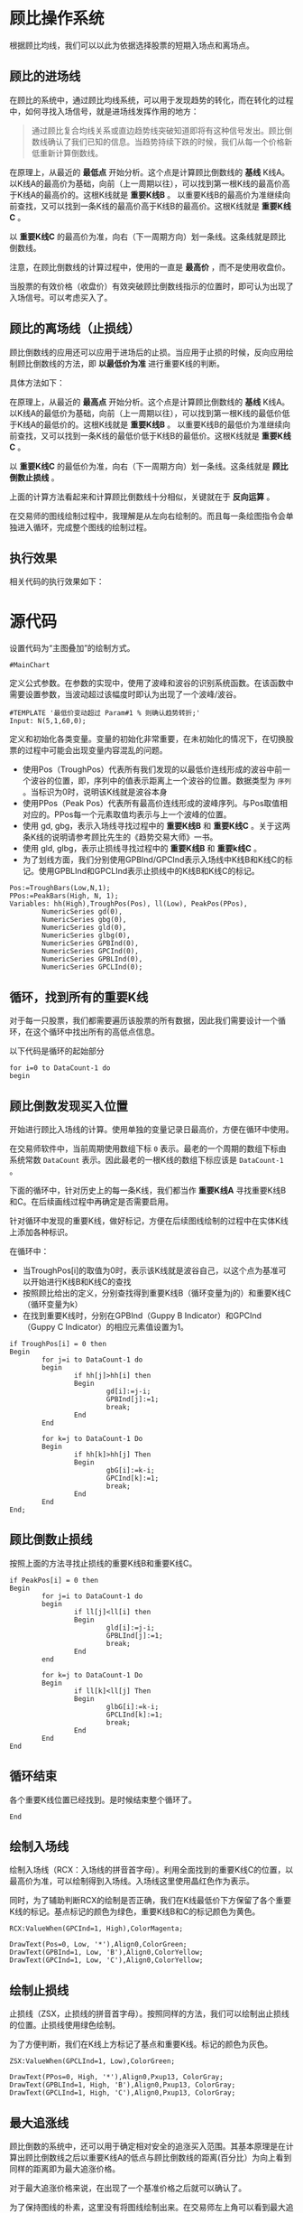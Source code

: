* 顾比操作系统

  根据顾比均线，我们可以以此为依据选择股票的短期入场点和离场点。

** 顾比的进场线

   在顾比的系统中，通过顾比均线系统，可以用于发现趋势的转化，而在转化的过程中，如何寻找入场信号，就是进场线发挥作用的地方：

   #+BEGIN_QUOTE
   通过顾比复合均线关系或直边趋势线突破知道即将有这种信号发出。顾比倒数线确认了我们已知的信息。当趋势持续下跌的时候，我们从每一个价格新低重新计算倒数线。
   #+END_QUOTE

   在原理上，从最近的 *最低点* 开始分析。这个点是计算顾比倒数线的 *基线* K线A。以K线A的最高价为基础，向前（上一周期以往），可以找到第一根K线的最高价高于K线A的最高价的。这根K线就是 *重要K线B* 。 以重要K线B的最高价为准继续向前查找，又可以找到一条K线的最高价高于K线B的最高价。这根K线就是 *重要K线C* 。

   以 *重要K线C* 的最高价为准，向右（下一周期方向）划一条线。这条线就是顾比倒数线。

   注意，在顾比倒数线的计算过程中，使用的一直是 *最高价* ，而不是使用收盘价。

   当股票的有效价格（收盘价）有效突破顾比倒数线指示的位置时，即可认为出现了入场信号。可以考虑买入了。

** 顾比的离场线（止损线）

   顾比倒数线的应用还可以应用于进场后的止损。当应用于止损的时候，反向应用绘制顾比倒数线的方法，即 *以最低价为准* 进行重要K线的判断。

   具体方法如下：

   在原理上，从最近的 *最高点* 开始分析。这个点是计算顾比倒数线的 *基线* K线A。以K线A的最低价为基础，向前（上一周期以往），可以找到第一根K线的最低价低于K线A的最低价的。这根K线就是 *重要K线B* 。 以重要K线B的最低价为准继续向前查找，又可以找到一条K线的最低价低于K线B的最低价。这根K线就是 *重要K线C* 。

   以 *重要K线C* 的最低价为准，向右（下一周期方向）划一条线。这条线就是 *顾比倒数止损线* 。

   上面的计算方法看起来和计算顾比倒数线十分相似，关键就在于 *反向运算* 。


   在交易师的图线绘制过程中，我理解是从左向右绘制的。而且每一条绘图指令会单独进入循环，完成整个图线的绘制过程。

** 执行效果

   相关代码的执行效果如下：

     #+BEGIN_CENTER
     #+ATTR_HTML: :width 400px
     [[file:Images/Guppy-System-V1.png]]
     #+END_CENTER

* 源代码

  设置代码为“主图叠加”的绘制方式。
  
  #+BEGIN_SRC vbs :tangle yes
    #MainChart
  #+END_SRC

  定义公式参数。在参数的实现中，使用了波峰和波谷的识别系统函数。在该函数中需要设置参数，当波动超过该幅度时即认为出现了一个波峰/波谷。

  #+BEGIN_SRC vbs :tangle yes
    #TEMPLATE '最低价变动超过 Param#1 % 则确认趋势转折;'
    Input: N(5,1,60,0);
  #+END_SRC

  定义和初始化各类变量。变量的初始化非常重要，在未初始化的情况下，在切换股票的过程中可能会出现变量内容混乱的问题。

  * 使用Pos（TroughPos）代表所有我们发现的以最低价连线形成的波谷中前一个波谷的位置，即，序列中的值表示距离上一个波谷的位置。数据类型为 ~序列~ 。当标识为0时，说明该K线就是波谷本身
  * 使用PPos（Peak Pos）代表所有最高价连线形成的波峰序列。与Pos取值相对应的。PPos每一个元素取值均表示与上一个波峰的位置。
  * 使用 gd, gbg，表示入场线寻找过程中的 *重要K线B* 和 *重要K线C* 。关于这两条K线的说明请参考顾比先生的《趋势交易大师》一书。
  * 使用 gld, glbg，表示止损线寻找过程中的 *重要K线B* 和 *重要k线C* 。
  * 为了划线方面，我们分别使用GPBInd/GPCInd表示入场线中K线B和K线C的标记。使用GPBLInd和GPCLInd表示止损线中的K线B和K线C的标记。

  #+BEGIN_SRC vbs :tangle yes
    Pos:=TroughBars(Low,N,1);
    PPos:=PeakBars(High, N, 1);
    Variables: hh(High),TroughPos(Pos), ll(Low), PeakPos(PPos),
            NumericSeries gd(0),
            NumericSeries gbg(0),
            NumericSeries gld(0),
            NumericSeries glbg(0),
            NumericSeries GPBInd(0),
            NumericSeries GPCInd(0),
            NumericSeries GPBLInd(0),
            NumericSeries GPCLInd(0);  
  #+END_SRC

** 循环，找到所有的重要K线

   对于每一只股票，我们都需要遍历该股票的所有数据，因此我们需要设计一个循环，在这个循环中找出所有的高低点信息。

   以下代码是循环的起始部分

   #+BEGIN_SRC vbs :tangle yes
     for i=0 to DataCount-1 do
     begin  
   #+END_SRC
   
** 顾比倒数发现买入位置

   开始进行顾比入场线的计算。使用单独的变量记录日最高价，方便在循环中使用。

   在交易师软件中，当前周期使用数组下标 ~0~ 表示。最老的一个周期的数组下标由系统常数 ~DataCount~ 表示。因此最老的一根K线的数组下标应该是 ~DataCount-1~ 。

   下面的循环中，针对历史上的每一条K线，我们都当作 *重要K线A* 寻找重要K线B和C。在后续画线过程中再确定是否需要启用。

   针对循环中发现的重要K线，做好标记，方便在后续图线绘制的过程中在实体K线上添加各种标识。

   在循环中：
   
   * 当TroughPos[i]的取值为0时，表示该K线就是波谷自己，以这个点为基准可以开始进行K线B和K线C的查找
   * 按照顾比给出的定义，分别查找得到重要K线B（循环变量为j的）和重要K线C（循环变量为k）
   * 在找到重要K线时，分别在GPBInd（Guppy B Indicator）和GPCInd（Guppy C Indicator）的相应元素值设置为1。

   #+BEGIN_SRC vbs :tangle yes
             if TroughPos[i] = 0 then 
             Begin
                     for j=i to DataCount-1 do
                     begin
                             if hh[j]>hh[i] then 
                             Begin
                                     gd[i]:=j-i;
                                     GPBInd[j]:=1;
                                     break;
                             End
                     End
                             
                     for k=j to DataCount-1 Do
                     Begin
                             if hh[k]>hh[j] Then 
                             Begin
                                     gbG[i]:=k-i;
                                     GPCInd[k]:=1;
                                     break;
                             End
                     End
             End;
   #+END_SRC

** 顾比倒数止损线

   按照上面的方法寻找止损线的重要K线B和重要K线C。

   #+BEGIN_SRC vbs :tangle yes
             if PeakPos[i] = 0 then 
             Begin
                     for j=i to DataCount-1 do
                     begin
                             if ll[j]<ll[i] then 
                             Begin
                                     gld[i]:=j-i;
                                     GPBLInd[j]:=1;
                                     break;
                             End
                     end
                             
                     for k=j to DataCount-1 Do
                     Begin
                             if ll[k]<ll[j] Then 
                             Begin
                                     glbG[i]:=k-i;
                                     GPCLInd[k]:=1;
                                     break;
                             End
                     End
             End
   #+END_SRC

** 循环结束

   各个重要K线位置已经找到。是时候结束整个循环了。

   #+BEGIN_SRC vbs :tangle yes
     End   
   #+END_SRC

** 绘制入场线

   绘制入场线（RCX：入场线的拼音首字母）。利用全面找到的重要K线C的位置，以最高价为准，可以绘制得到入场线。入场线这里使用晶红色作为表示。

   同时，为了辅助判断RCX的绘制是否正确，我们在K线最低价下方保留了各个重要K线的标记。基点标记的颜色为绿色，重要K线B和C的标记颜色为黄色。

   #+BEGIN_SRC vbs :tangle yes
     RCX:ValueWhen(GPCInd=1, High),ColorMagenta;

     DrawText(Pos=0, Low, '*'),Align0,ColorGreen;
     DrawText(GPBInd=1, Low, 'B'),Align0,ColorYellow;
     DrawText(GPCInd=1, Low, 'C'),Align0,ColorYellow;
   #+END_SRC

** 绘制止损线

   止损线（ZSX，止损线的拼音首字母）。按照同样的方法，我们可以绘制出止损线的位置。止损线使用绿色绘制。

   为了方便判断，我们在K线上方标记了基点和重要K线。标记的颜色为灰色。

   #+BEGIN_SRC vbs :tangle yes
     ZSX:ValueWhen(GPCLInd=1, Low),ColorGreen;

     DrawText(PPos=0, High, '*'),Align0,Pxup13, ColorGray;
     DrawText(GPBLInd=1, High, 'B'),Align0,Pxup13, ColorGray;
     DrawText(GPCLInd=1, High, 'C'),Align0,Pxup13, ColorGray;
   #+END_SRC

** 最大追涨线

   顾比倒数的系统中，还可以用于确定相对安全的追涨买入范围。其基本原理是在计算出顾比倒数线之后以重要K线A的低点与顾比倒数线的距离(百分比）为向上看到同样的距离即为最大追涨价格。

   对于最大追涨价格来说，在出现了一个基准价格之后就可以确认了。

   为了保持图线的朴素，这里没有将图线绘制出来。在交易师左上角可以看到最大追涨线（ZZX，追涨线的拼音首字母）的具体数值。

   #+BEGIN_SRC vbs :tangle yes
     ZZX:RCX*(1+(RCX-ValueWhen(Pos=0,Low))/ValueWhen(Pos=0,Low)),ColorGray,NoDraw;
   #+END_SRC
   
* 变更日志

  * V0.0.3:
    + 优化代码，使绘制出来的图线更加符合顾比的定义。
    + 优化代码执行效率，将两次循环合并到一次循环之中。
    + 增加代码的执行效果图。
  * V0.0.2:
    + 增加代码执行效果图
  * V0.0.1：
    + 完成了第一个版本的顾比倒数线的绘制功能。
    + 在实现上关注功能的实现，在性能上未作优化。
    + 添加执行效果抓图

